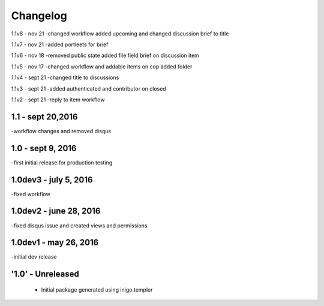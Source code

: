 Changelog
=========
1.1v8 - nov 21
-changed workflow added upcoming and changed discussion brief to title

1.1v7 - nov 21
-added portleets for brief

1.1v6 - nov 18
-removed public state added file field brief on discussion item

1.1v5 - nov 17
-changed workflow and addable items on cop added folder

1.1v4 - sept 21 
-changed title to discussions

1.1v3 - sept 21
-added authenticated and contributor on closed

1.1v2 - sept 21
-reply to item workflow

1.1 - sept 20,2016
----
-workflow changes and removed disqus

1.0 - sept 9, 2016
-----
-first initial release for production testing

1.0dev3 - july 5, 2016
---------
-fixed workflow

1.0dev2 - june 28, 2016
---------
-fixed disqus issue and created views and permissions

1.0dev1 - may 26, 2016
---------
-initial dev release

'1.0' - Unreleased
---------------------

 - Initial package generated using inigo.templer
